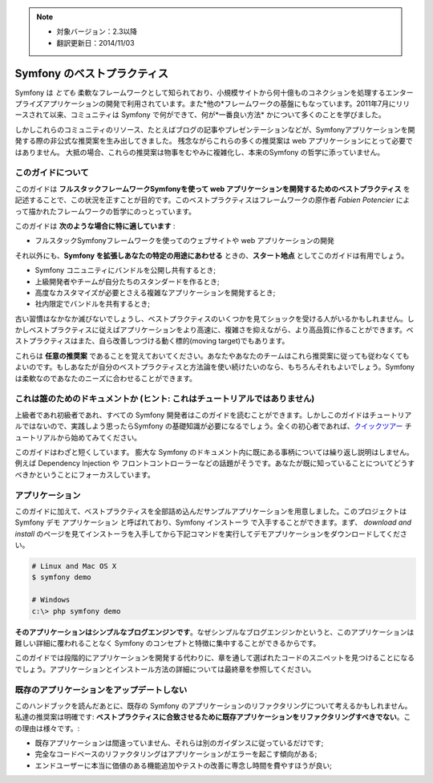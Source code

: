 .. note::

    * 対象バージョン：2.3以降
    * 翻訳更新日：2014/11/03

.. index::
   single: Symfony Framework Best Practices

Symfony のベストプラクティス
============================

Symfony は *とても* 柔軟なフレームワークとして知られており、小規模サイトから何十億ものコネクションを処理するエンタープライズアプリケーションの開発で利用されています。また*他の*フレームワークの基盤にもなっています。2011年7月にリリースされて以来、コミュニティは Symfony で何ができて、何が*一番良い方法* かについて多くのことを学びました。

しかしこれらのコミュニティのリソース、たとえばブログの記事やプレゼンテーションなどが、Symfonyアプリケーションを開発する際の非公式な推奨案を生み出してきました。
残念ながらこれらの多くの推奨案は web アプリケーションにとって必要ではありません。
大抵の場合、これらの推奨案は物事をむやみに複雑化し、本来のSymfony の哲学に添っていません。

このガイドについて
------------------

このガイドは **フルスタックフレームワークSymfonyを使って web アプリケーションを開発するためのベストプラクティス** を記述することで、この状況を正すことが目的です。このベストプラクティスはフレームワークの原作者 `Fabien Potencier` によって描かれたフレームワークの哲学にのっとっています。

.. ノート::

    **ベストプラクティス** は *"最良の結果を生み出すためのよく練られたやり方"* を意味する単語です。そしてまさにこのガイドが提供しようしているそのものです。もしあなたがすべての推奨案に同意できないとしても、あなたのすばらしいアプリケーションをより少ない複雑さで構築するために役立つと思います。

このガイドは **次のような場合に特に適しています** :

* フルスタックSymfonyフレームワークを使ってのウェブサイトや web アプリケーションの開発

それ以外にも、**Symfony を拡張しあなたの特定の用途にあわせる** ときの、**スタート地点** としてこのガイドは有用でしょう。

* Symfony コニュニティにバンドルを公開し共有するとき;
* 上級開発者やチームが自分たちのスタンダードを作るとき;
* 高度なカスタマイズが必要とさえる複雑なアプリケーションを開発するとき;
* 社内限定でバンドルを共有するとき;

古い習慣はなかなか滅びないでしょうし、ベストプラクティスのいくつかを見てショックを受ける人がいるかもしれません。しかしベストプラクティスに従えばアプリケーションをより高速に、複雑さを抑えながら、より高品質に作ることができます。ベストプラクティスはまた、自ら改善しつづける動く標的(moving target)でもあります。

これらは **任意の推奨案** であることを覚えておいてください。あなたやあなたのチームはこれら推奨案に従っても従わなくてもよいのです。もしあなたが自分のベストプラクティスと方法論を使い続けたいのなら、もちろんそれもよいでしょう。Symfony は柔軟なのであなたのニーズに合わせることができます。

これは誰のためのドキュメントか (ヒント: これはチュートリアルではありません)
-----------------------------------------------------

上級者であれ初級者であれ、すべての Symfony 開発者はこのガイドを読むことができます。しかしこのガイドはチュートリアルではないので、実践しよう思ったらSymfony の基礎知識が必要になるでしょう。全くの初心者であれば、`クイックツアー`_ チュートリアルから始めてみてください。

このガイドはわざと短くしています。 膨大な Symfony のドキュメント内に既にある事柄については繰り返し説明はしません。例えば Dependency Injection や フロントコントローラーなどの話題がそうです。あなたが既に知っていることについてどうすべきかということにフォーカスしています。

アプリケーション
----------------

このガイドに加えて、ベストプラクティスを全部詰め込んだサンプルアプリケーションを用意しました。このプロジェクトは Symfony デモ アプリケーション と呼ばれており、Symfony インストーラ で入手することができます。まず、 `download and install` のページを見てインストーラを入手してから下記コマンドを実行してデモアプリケーションをダウンロードしてください。

.. code-block:: bash

    # Linux and Mac OS X
    $ symfony demo

    # Windows
    c:\> php symfony demo

**そのアプリケーションはシンプルなブログエンジンです**。なぜシンプルなブログエンジンかというと、このアプリケーションは難しい詳細に覆われることなく Symfony のコンセプトと特徴に集中することができるからです。


このガイドでは段階的にアプリケーションを開発する代わりに、章を通して選ばれたコードのスニペットを見つけることになるでしょう。アプリケーションとインストール方法の詳細については最終章を参照してください。

既存のアプリケーションをアップデートしない
------------------------------------------

このハンドブックを読んだあとに、既存の Symfony のアプリケーションのリファクタリングについて考えるかもしれません。私達の推奨案は明確です: **ベストプラクティスに合致させるために既存アプリケーションをリファクタリングすべきでない**。この理由は様々です。:

* 既存アプリケーションは間違っていません、それらは別のガイダンスに従っているだけです;
* 完全なコードベースのリファクタリングはアプリケーションがエラーを起こす傾向がある;
* エンドユーザーに本当に価値のある機能追加やテストの改善に専念し時間を費やすほうが良い;

.. _`Fabien Potencier`: https://connect.sensiolabs.com/profile/fabpot
.. _`クイックツアー`: http://docs.symfony.gr.jp/symfony2/quick_tour/index.html
.. _`ガイドブック`: http://docs.symfony.gr.jp/symfony2/book/index.html
.. _`クックブック`: http://docs.symfony.gr.jp/symfony2/cookbook/index.html
.. _`github.com/.../...`: http://github.com/.../...

.. 2014/11/03 brtriver d12cfe535a39244553654a4d91f16c6a313cc337
